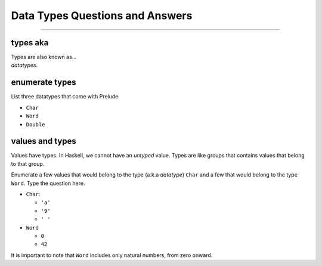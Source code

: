 Data Types Questions and Answers
=================================

------------------------------------------------------------------------------

types aka
---------

.. container:: qanda

   .. container:: question

      Types are also known as...

   .. container:: answer

      *datatypes*.


enumerate types
---------------

.. container:: qanda

   .. container:: question

      List three datatypes that come with Prelude.

   .. container:: answer

      * ``Char``
      * ``Word``
      * ``Double``

values and types
----------------

.. container:: qanda

   .. container:: question

      Values have types. In Haskell, we cannot have an *untyped* value.  Types
      are like groups that contains values that belong to that group.

      Enumerate a few values that would belong to the type (a.k.a *datatype*)
      ``Char`` and a few that would belong to the type ``Word``.  Type the question
      here.

   .. container:: answer

      * ``Char``:

        * ``'a'``
        * ``'9'``
        * ``' '``

      * ``Word``

        * ``0``
        * ``42``

      It is important to note that ``Word`` includes only natural numbers,
      from zero onward.




